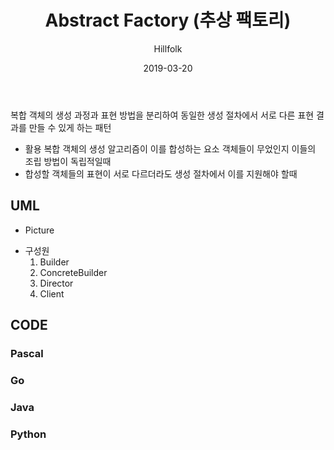 # -*- mode: org; -*-
#+STARTUP: overview
#+STARTUP: content
#+STARTUP: showall
#+STARTUP: showeverything

#+TITLE: Abstract Factory (추상 팩토리)

#+Date: 2019-03-20

#+Author: Hillfolk

   복합 객체의 생성 과정과 표현 방법을 분리하여 동일한 생성 절차에서 서로 다른 표현 결과를 만들 수 있게 하는 패턴 

   - 활용
     복합 객체의 생성 알고리즘이 이를 합성하는 요소 객체들이 무었인지 이들의 조립 방법이 독립적일때
   - 합성할 객체들의 표현이 서로 다르더라도 생성 절차에서 이를 지원해야 할때
   
** UML
   - Picture


   - 구성원
     1. Builder
     2. ConcreteBuilder
     3. Director
     4. Client
    
** CODE
     
*** Pascal

*** Go

*** Java

*** Python
